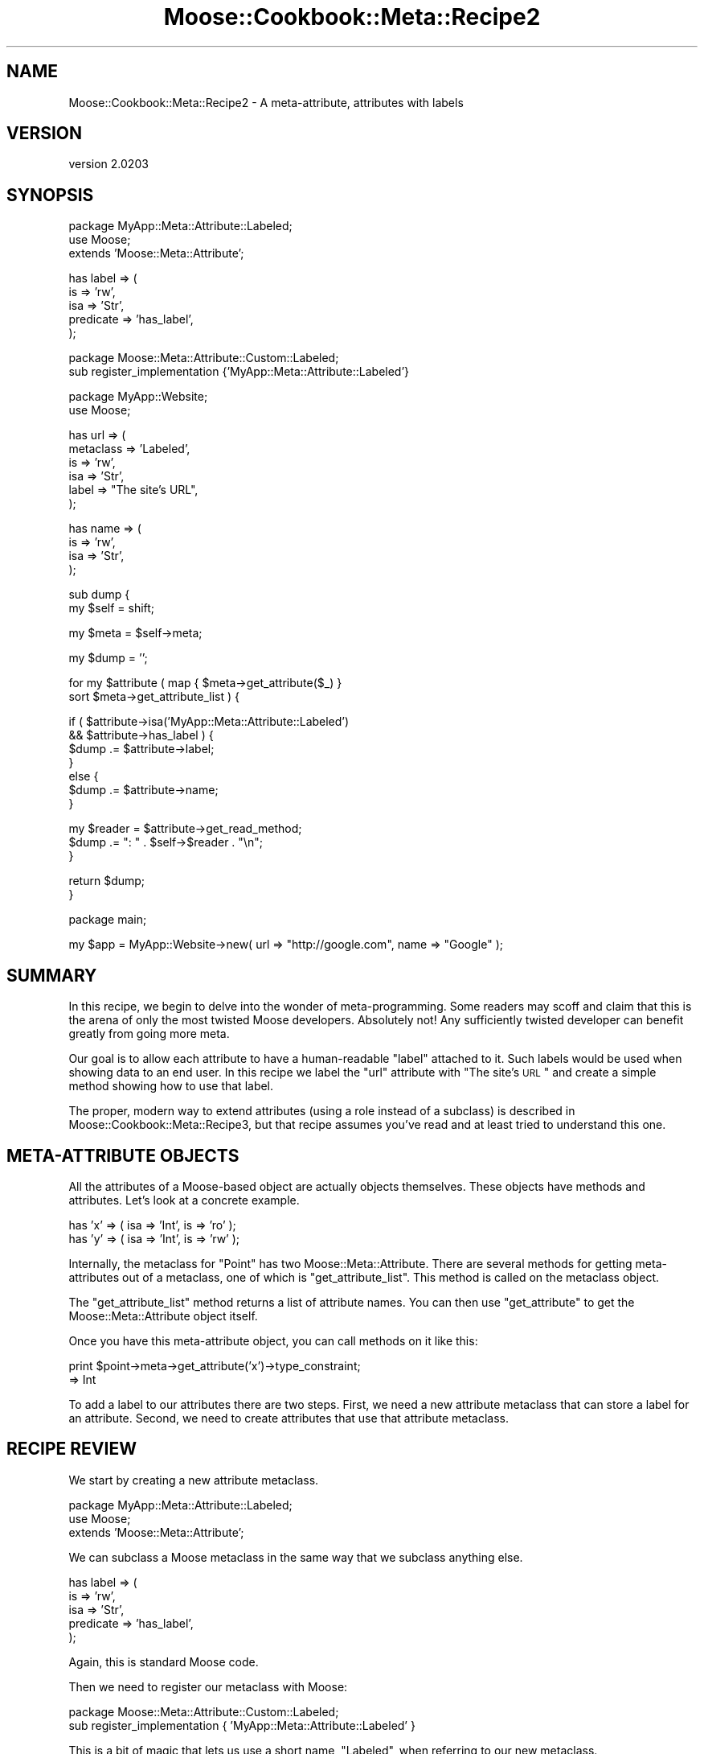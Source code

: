 .\" Automatically generated by Pod::Man v1.37, Pod::Parser v1.32
.\"
.\" Standard preamble:
.\" ========================================================================
.de Sh \" Subsection heading
.br
.if t .Sp
.ne 5
.PP
\fB\\$1\fR
.PP
..
.de Sp \" Vertical space (when we can't use .PP)
.if t .sp .5v
.if n .sp
..
.de Vb \" Begin verbatim text
.ft CW
.nf
.ne \\$1
..
.de Ve \" End verbatim text
.ft R
.fi
..
.\" Set up some character translations and predefined strings.  \*(-- will
.\" give an unbreakable dash, \*(PI will give pi, \*(L" will give a left
.\" double quote, and \*(R" will give a right double quote.  | will give a
.\" real vertical bar.  \*(C+ will give a nicer C++.  Capital omega is used to
.\" do unbreakable dashes and therefore won't be available.  \*(C` and \*(C'
.\" expand to `' in nroff, nothing in troff, for use with C<>.
.tr \(*W-|\(bv\*(Tr
.ds C+ C\v'-.1v'\h'-1p'\s-2+\h'-1p'+\s0\v'.1v'\h'-1p'
.ie n \{\
.    ds -- \(*W-
.    ds PI pi
.    if (\n(.H=4u)&(1m=24u) .ds -- \(*W\h'-12u'\(*W\h'-12u'-\" diablo 10 pitch
.    if (\n(.H=4u)&(1m=20u) .ds -- \(*W\h'-12u'\(*W\h'-8u'-\"  diablo 12 pitch
.    ds L" ""
.    ds R" ""
.    ds C` ""
.    ds C' ""
'br\}
.el\{\
.    ds -- \|\(em\|
.    ds PI \(*p
.    ds L" ``
.    ds R" ''
'br\}
.\"
.\" If the F register is turned on, we'll generate index entries on stderr for
.\" titles (.TH), headers (.SH), subsections (.Sh), items (.Ip), and index
.\" entries marked with X<> in POD.  Of course, you'll have to process the
.\" output yourself in some meaningful fashion.
.if \nF \{\
.    de IX
.    tm Index:\\$1\t\\n%\t"\\$2"
..
.    nr % 0
.    rr F
.\}
.\"
.\" For nroff, turn off justification.  Always turn off hyphenation; it makes
.\" way too many mistakes in technical documents.
.hy 0
.if n .na
.\"
.\" Accent mark definitions (@(#)ms.acc 1.5 88/02/08 SMI; from UCB 4.2).
.\" Fear.  Run.  Save yourself.  No user-serviceable parts.
.    \" fudge factors for nroff and troff
.if n \{\
.    ds #H 0
.    ds #V .8m
.    ds #F .3m
.    ds #[ \f1
.    ds #] \fP
.\}
.if t \{\
.    ds #H ((1u-(\\\\n(.fu%2u))*.13m)
.    ds #V .6m
.    ds #F 0
.    ds #[ \&
.    ds #] \&
.\}
.    \" simple accents for nroff and troff
.if n \{\
.    ds ' \&
.    ds ` \&
.    ds ^ \&
.    ds , \&
.    ds ~ ~
.    ds /
.\}
.if t \{\
.    ds ' \\k:\h'-(\\n(.wu*8/10-\*(#H)'\'\h"|\\n:u"
.    ds ` \\k:\h'-(\\n(.wu*8/10-\*(#H)'\`\h'|\\n:u'
.    ds ^ \\k:\h'-(\\n(.wu*10/11-\*(#H)'^\h'|\\n:u'
.    ds , \\k:\h'-(\\n(.wu*8/10)',\h'|\\n:u'
.    ds ~ \\k:\h'-(\\n(.wu-\*(#H-.1m)'~\h'|\\n:u'
.    ds / \\k:\h'-(\\n(.wu*8/10-\*(#H)'\z\(sl\h'|\\n:u'
.\}
.    \" troff and (daisy-wheel) nroff accents
.ds : \\k:\h'-(\\n(.wu*8/10-\*(#H+.1m+\*(#F)'\v'-\*(#V'\z.\h'.2m+\*(#F'.\h'|\\n:u'\v'\*(#V'
.ds 8 \h'\*(#H'\(*b\h'-\*(#H'
.ds o \\k:\h'-(\\n(.wu+\w'\(de'u-\*(#H)/2u'\v'-.3n'\*(#[\z\(de\v'.3n'\h'|\\n:u'\*(#]
.ds d- \h'\*(#H'\(pd\h'-\w'~'u'\v'-.25m'\f2\(hy\fP\v'.25m'\h'-\*(#H'
.ds D- D\\k:\h'-\w'D'u'\v'-.11m'\z\(hy\v'.11m'\h'|\\n:u'
.ds th \*(#[\v'.3m'\s+1I\s-1\v'-.3m'\h'-(\w'I'u*2/3)'\s-1o\s+1\*(#]
.ds Th \*(#[\s+2I\s-2\h'-\w'I'u*3/5'\v'-.3m'o\v'.3m'\*(#]
.ds ae a\h'-(\w'a'u*4/10)'e
.ds Ae A\h'-(\w'A'u*4/10)'E
.    \" corrections for vroff
.if v .ds ~ \\k:\h'-(\\n(.wu*9/10-\*(#H)'\s-2\u~\d\s+2\h'|\\n:u'
.if v .ds ^ \\k:\h'-(\\n(.wu*10/11-\*(#H)'\v'-.4m'^\v'.4m'\h'|\\n:u'
.    \" for low resolution devices (crt and lpr)
.if \n(.H>23 .if \n(.V>19 \
\{\
.    ds : e
.    ds 8 ss
.    ds o a
.    ds d- d\h'-1'\(ga
.    ds D- D\h'-1'\(hy
.    ds th \o'bp'
.    ds Th \o'LP'
.    ds ae ae
.    ds Ae AE
.\}
.rm #[ #] #H #V #F C
.\" ========================================================================
.\"
.IX Title "Moose::Cookbook::Meta::Recipe2 3"
.TH Moose::Cookbook::Meta::Recipe2 3 "2011-08-24" "perl v5.8.8" "User Contributed Perl Documentation"
.SH "NAME"
Moose::Cookbook::Meta::Recipe2 \- A meta\-attribute, attributes with labels
.SH "VERSION"
.IX Header "VERSION"
version 2.0203
.SH "SYNOPSIS"
.IX Header "SYNOPSIS"
.Vb 3
\&  package MyApp::Meta::Attribute::Labeled;
\&  use Moose;
\&  extends 'Moose::Meta::Attribute';
.Ve
.PP
.Vb 5
\&  has label => (
\&      is        => 'rw',
\&      isa       => 'Str',
\&      predicate => 'has_label',
\&  );
.Ve
.PP
.Vb 2
\&  package Moose::Meta::Attribute::Custom::Labeled;
\&  sub register_implementation {'MyApp::Meta::Attribute::Labeled'}
.Ve
.PP
.Vb 2
\&  package MyApp::Website;
\&  use Moose;
.Ve
.PP
.Vb 6
\&  has url => (
\&      metaclass => 'Labeled',
\&      is        => 'rw',
\&      isa       => 'Str',
\&      label     => "The site's URL",
\&  );
.Ve
.PP
.Vb 4
\&  has name => (
\&      is  => 'rw',
\&      isa => 'Str',
\&  );
.Ve
.PP
.Vb 2
\&  sub dump {
\&      my $self = shift;
.Ve
.PP
.Vb 1
\&      my $meta = $self->meta;
.Ve
.PP
.Vb 1
\&      my $dump = '';
.Ve
.PP
.Vb 2
\&      for my $attribute ( map { $meta->get_attribute($_) }
\&          sort $meta->get_attribute_list ) {
.Ve
.PP
.Vb 7
\&          if (   $attribute->isa('MyApp::Meta::Attribute::Labeled')
\&              && $attribute->has_label ) {
\&              $dump .= $attribute->label;
\&          }
\&          else {
\&              $dump .= $attribute->name;
\&          }
.Ve
.PP
.Vb 3
\&          my $reader = $attribute->get_read_method;
\&          $dump .= ": " . $self->$reader . "\en";
\&      }
.Ve
.PP
.Vb 2
\&      return $dump;
\&  }
.Ve
.PP
.Vb 1
\&  package main;
.Ve
.PP
.Vb 1
\&  my $app = MyApp::Website->new( url => "http://google.com", name => "Google" );
.Ve
.SH "SUMMARY"
.IX Header "SUMMARY"
In this recipe, we begin to delve into the wonder of meta\-programming.
Some readers may scoff and claim that this is the arena of only the
most twisted Moose developers. Absolutely not! Any sufficiently
twisted developer can benefit greatly from going more meta.
.PP
Our goal is to allow each attribute to have a human-readable \*(L"label\*(R"
attached to it. Such labels would be used when showing data to an end
user. In this recipe we label the \f(CW\*(C`url\*(C'\fR attribute with \*(L"The site's
\&\s-1URL\s0\*(R" and create a simple method showing how to use that label.
.PP
The proper, modern way to extend attributes (using a role instead of a
subclass) is described in Moose::Cookbook::Meta::Recipe3, but that recipe
assumes you've read and at least tried to understand this one.
.SH "META-ATTRIBUTE OBJECTS"
.IX Header "META-ATTRIBUTE OBJECTS"
All the attributes of a Moose-based object are actually objects
themselves.  These objects have methods and attributes. Let's look at
a concrete example.
.PP
.Vb 2
\&  has 'x' => ( isa => 'Int', is => 'ro' );
\&  has 'y' => ( isa => 'Int', is => 'rw' );
.Ve
.PP
Internally, the metaclass for \f(CW\*(C`Point\*(C'\fR has two
Moose::Meta::Attribute. There are several methods for getting
meta-attributes out of a metaclass, one of which is
\&\f(CW\*(C`get_attribute_list\*(C'\fR. This method is called on the metaclass object.
.PP
The \f(CW\*(C`get_attribute_list\*(C'\fR method returns a list of attribute names. You can
then use \f(CW\*(C`get_attribute\*(C'\fR to get the Moose::Meta::Attribute object itself.
.PP
Once you have this meta-attribute object, you can call methods on it like this:
.PP
.Vb 2
\&  print $point->meta->get_attribute('x')->type_constraint;
\&     => Int
.Ve
.PP
To add a label to our attributes there are two steps. First, we need a
new attribute metaclass that can store a label for an
attribute. Second, we need to create attributes that use that
attribute metaclass.
.SH "RECIPE REVIEW"
.IX Header "RECIPE REVIEW"
We start by creating a new attribute metaclass.
.PP
.Vb 3
\&  package MyApp::Meta::Attribute::Labeled;
\&  use Moose;
\&  extends 'Moose::Meta::Attribute';
.Ve
.PP
We can subclass a Moose metaclass in the same way that we subclass
anything else.
.PP
.Vb 5
\&  has label => (
\&      is        => 'rw',
\&      isa       => 'Str',
\&      predicate => 'has_label',
\&  );
.Ve
.PP
Again, this is standard Moose code.
.PP
Then we need to register our metaclass with Moose:
.PP
.Vb 2
\&  package Moose::Meta::Attribute::Custom::Labeled;
\&  sub register_implementation { 'MyApp::Meta::Attribute::Labeled' }
.Ve
.PP
This is a bit of magic that lets us use a short name, \*(L"Labeled\*(R", when
referring to our new metaclass.
.PP
That was the whole attribute metaclass.
.PP
Now we start using it.
.PP
.Vb 3
\&  package MyApp::Website;
\&  use Moose;
\&  use MyApp::Meta::Attribute::Labeled;
.Ve
.PP
We have to load the metaclass to use it, just like any Perl class.
.PP
Finally, we use it for an attribute:
.PP
.Vb 6
\&  has url => (
\&      metaclass => 'Labeled',
\&      is        => 'rw',
\&      isa       => 'Str',
\&      label     => "The site's URL",
\&  );
.Ve
.PP
This looks like a normal attribute declaration, except for two things,
the \f(CW\*(C`metaclass\*(C'\fR and \f(CW\*(C`label\*(C'\fR parameters. The \f(CW\*(C`metaclass\*(C'\fR parameter
tells Moose we want to use a custom metaclass for this (one)
attribute. The \f(CW\*(C`label\*(C'\fR parameter will be stored in the meta-attribute
object.
.PP
The reason that we can pass the name \f(CW\*(C`Labeled\*(C'\fR, instead of
\&\f(CW\*(C`MyApp::Meta::Attribute::Labeled\*(C'\fR, is because of the
\&\f(CW\*(C`register_implementation\*(C'\fR code we touched on previously.
.PP
When you pass a metaclass to \f(CW\*(C`has\*(C'\fR, it will take the name you provide
and prefix it with \f(CW\*(C`Moose::Meta::Attribute::Custom::\*(C'\fR. Then it calls
\&\f(CW\*(C`register_implementation\*(C'\fR in the package. In this case, that means
Moose ends up calling
\&\f(CW\*(C`Moose::Meta::Attribute::Custom::Labeled::register_implementation\*(C'\fR.
.PP
If this function exists, it should return the \fIreal\fR metaclass
package name. This is exactly what our code does, returning
\&\f(CW\*(C`MyApp::Meta::Attribute::Labeled\*(C'\fR. This is a little convoluted, and
if you don't like it, you can always use the fully-qualified name.
.PP
We can access this meta-attribute and its label like this:
.PP
.Vb 1
\&  $website->meta->get_attribute('url')->label()
.Ve
.PP
.Vb 1
\&  MyApp::Website->meta->get_attribute('url')->label()
.Ve
.PP
We also have a regular attribute, \f(CW\*(C`name\*(C'\fR:
.PP
.Vb 4
\&  has name => (
\&      is  => 'rw',
\&      isa => 'Str',
\&  );
.Ve
.PP
This is a regular Moose attribute, because we have not specified a new
metaclass.
.PP
Finally, we have a \f(CW\*(C`dump\*(C'\fR method, which creates a human-readable
representation of a \f(CW\*(C`MyApp::Website\*(C'\fR object. It will use an
attribute's label if it has one.
.PP
.Vb 2
\&  sub dump {
\&      my $self = shift;
.Ve
.PP
.Vb 1
\&      my $meta = $self->meta;
.Ve
.PP
.Vb 1
\&      my $dump = '';
.Ve
.PP
.Vb 2
\&      for my $attribute ( map { $meta->get_attribute($_) }
\&          sort $meta->get_attribute_list ) {
.Ve
.PP
.Vb 4
\&          if (   $attribute->isa('MyApp::Meta::Attribute::Labeled')
\&              && $attribute->has_label ) {
\&              $dump .= $attribute->label;
\&          }
.Ve
.PP
This is a bit of defensive code. We cannot depend on every
meta-attribute having a label. Even if we define one for every
attribute in our class, a subclass may neglect to do so. Or a
superclass could add an attribute without a label.
.PP
We also check that the attribute has a label using the predicate we
defined. We could instead make the label \f(CW\*(C`required\*(C'\fR. If we have a
label, we use it, otherwise we use the attribute name:
.PP
.Vb 3
\&          else {
\&              $dump .= $attribute->name;
\&          }
.Ve
.PP
.Vb 3
\&          my $reader = $attribute->get_read_method;
\&          $dump .= ": " . $self->$reader . "\en";
\&      }
.Ve
.PP
.Vb 2
\&      return $dump;
\&  }
.Ve
.PP
The \f(CW\*(C`get_read_method\*(C'\fR is part of the Moose::Meta::Attribute
\&\s-1API\s0. It returns the name of a method that can read the attribute's
value, \fIwhen called on the real object\fR (don't call this on the
meta\-attribute).
.SH "CONCLUSION"
.IX Header "CONCLUSION"
You might wonder why you'd bother with all this. You could just
hardcode \*(L"The Site's \s-1URL\s0\*(R" in the \f(CW\*(C`dump\*(C'\fR method. But we want to avoid
repetition. If you need the label once, you may need it elsewhere,
maybe in the \f(CW\*(C`as_form\*(C'\fR method you write next.
.PP
Associating a label with an attribute just makes sense! The label is a
piece of information \fIabout\fR the attribute.
.PP
It's also important to realize that this was a trivial example. You
can make much more powerful metaclasses that \fIdo\fR things, as opposed
to just storing some more information. For example, you could
implement a metaclass that expires attributes after a certain amount
of time:
.PP
.Vb 7
\&   has site_cache => (
\&       metaclass     => 'TimedExpiry',
\&       expires_after => { hours => 1 },
\&       refresh_with  => sub { get( $_[0]->url ) },
\&       isa           => 'Str',
\&       is            => 'ro',
\&   );
.Ve
.PP
The sky's the limit!
.SH "AUTHOR"
.IX Header "AUTHOR"
Stevan Little <stevan@iinteractive.com>
.SH "COPYRIGHT AND LICENSE"
.IX Header "COPYRIGHT AND LICENSE"
This software is copyright (c) 2011 by Infinity Interactive, Inc..
.PP
This is free software; you can redistribute it and/or modify it under
the same terms as the Perl 5 programming language system itself.
